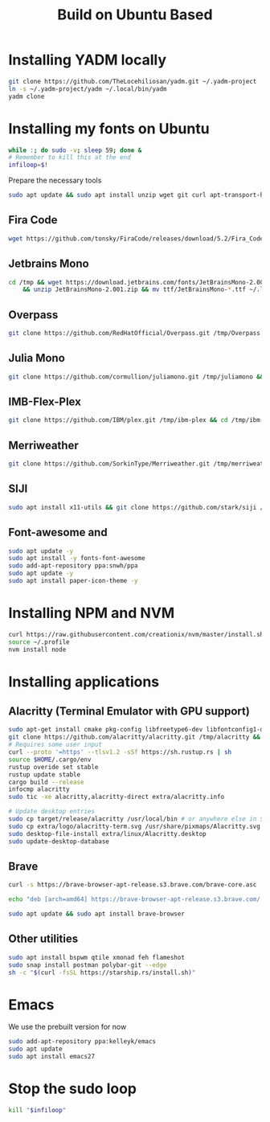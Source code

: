 #+title: Build on Ubuntu Based
#+property: header-args sh :tangle font.sh

* Installing YADM locally
#+begin_src bash :tangle yes
git clone https://github.com/TheLocehiliosan/yadm.git ~/.yadm-project
ln -s ~/.yadm-project/yadm ~/.local/bin/yadm
yadm clone
#+end_src

* Installing my fonts on Ubuntu

#+begin_src sh :tangle yes
while :; do sudo -v; sleep 59; done &
# Remember to kill this at the end
infiloop=$!
#+end_src

Prepare the necessary tools
#+begin_src bash :tangle yes
sudo apt update && sudo apt install unzip wget git curl apt-transport-https
#+end_src

** Fira Code
#+begin_src sh :tangle yes
wget https://github.com/tonsky/FiraCode/releases/download/5.2/Fira_Code_v5.2.zip -P /tmp && cd /tmp && unzip Fira_Code_v5.2.zip && mv ttf/*.ttf ~/.local/share/fonts
#+end_src

** Jetbrains Mono
#+begin_src sh :tangle yes
cd /tmp && wget https://download.jetbrains.com/fonts/JetBrainsMono-2.001.zip \
    && unzip JetBrainsMono-2.001.zip && mv ttf/JetBrainsMono-*.ttf ~/.local/share/fonts/
#+end_src


** Overpass
#+begin_src sh :tangle yes
git clone https://github.com/RedHatOfficial/Overpass.git /tmp/Overpass && cd /tmp/Overpass && mv fonts/*/*.otf ~/.local/share/fonts
#+end_src

** Julia Mono
#+begin_src sh :tangle yes
git clone https://github.com/cormullion/juliamono.git /tmp/juliamono && cd /tmp/juliamono && mv *.ttf ~/.local/share/fonts
#+end_src

** IMB-Flex-Plex
#+begin_src sh :tangle yes
git clone https://github.com/IBM/plex.git /tmp/ibm-plex && cd /tmp/ibm-plex && mv */*/*/*/*.otf ~/.local/share/fonts
#+end_src

** Merriweather
#+begin_src sh :tangle yes
git clone https://github.com/SorkinType/Merriweather.git /tmp/merriweather && cd /tmp/merriweather && fonts/ttfs/*.ttf
#+end_src

#+RESULTS:

** SIJI
#+begin_src sh :tangle yes
sudo apt install x11-utils && git clone https://github.com/stark/siji /tmp/siji && cd /tmp/siji && sh install.sh
#+end_src

** Font-awesome and
#+begin_src sh :tangle yes
sudo apt update -y
sudo apt install -y fonts-font-awesome
sudo add-apt-repository ppa:snwh/ppa
sudo apt update -y
sudo apt install paper-icon-theme -y
#+end_src

* Installing NPM and NVM
#+begin_src sh :tangle yes
curl https://raw.githubusercontent.com/creationix/nvm/master/install.sh | bash
source ~/.profile
nvm install node
#+end_src


* Installing applications

** Alacritty (Terminal Emulator with GPU support)
#+begin_src sh :tangle yes
sudo apt-get install cmake pkg-config libfreetype6-dev libfontconfig1-dev libxcb-xfixes0-dev libxkbcommon-dev python3
git clone https://github.com/alacritty/alacritty.git /tmp/alacritty && cd /tmp/alacritty
# Requires some user input
curl --proto '=https' --tlsv1.2 -sSf https://sh.rustup.rs | sh
source $HOME/.cargo/env
rustup overide set stable
rustup update stable
cargo build --release
infocmp alacritty
sudo tic -xe alacritty,alacritty-direct extra/alacritty.info

# Update desktop entries
sudo cp target/release/alacritty /usr/local/bin # or anywhere else in $PATH
sudo cp extra/logo/alacritty-term.svg /usr/share/pixmaps/Alacritty.svg
sudo desktop-file-install extra/linux/Alacritty.desktop
sudo update-desktop-database
#+end_src

** Brave
#+begin_src sh :tangle yes
curl -s https://brave-browser-apt-release.s3.brave.com/brave-core.asc | sudo apt-key --keyring /etc/apt/trusted.gpg.d/brave-browser-release.gpg add -

echo "deb [arch=amd64] https://brave-browser-apt-release.s3.brave.com/ stable main" | sudo tee /etc/apt/sources.list.d/brave-browser-release.list

sudo apt update && sudo apt install brave-browser
#+end_src

** Other utilities
#+begin_src sh :tangle yes
sudo apt install bspwm qtile xmonad feh flameshot
sudo snap install postman polybar-git --edge
sh -c "$(curl -fsSL https://starship.rs/install.sh)"
#+end_src

* Emacs
We use the prebuilt version for now
#+begin_src sh :tangle yes
sudo add-apt-repository ppa:kelleyk/emacs
sudo apt update
sudo apt install emacs27
#+end_src


* Stop the sudo loop
#+begin_src sh :tangle yes
kill "$infiloop"
#+end_src
